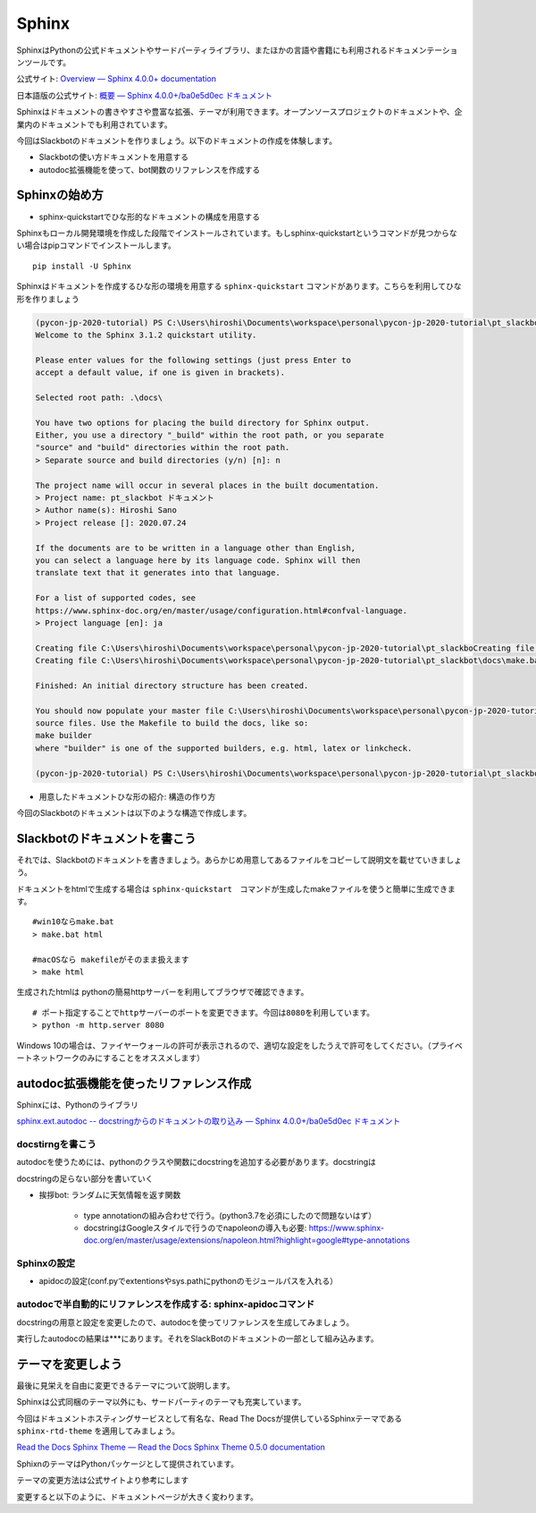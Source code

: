 ================================================================================
Sphinx
================================================================================

SphinxはPythonの公式ドキュメントやサードパーティライブラリ、またほかの言語や書籍にも利用されるドキュメンテーションツールです。

公式サイト: `Overview — Sphinx 4.0.0+ documentation <https://www.sphinx-doc.org/en/master/>`_

日本語版の公式サイト: `概要 — Sphinx 4.0.0+/ba0e5d0ec ドキュメント <https://www.sphinx-doc.org/ja/master/>`_

Sphinxはドキュメントの書きやすさや豊富な拡張、テーマが利用できます。オープンソースプロジェクトのドキュメントや、企業内のドキュメントでも利用されています。

今回はSlackbotのドキュメントを作りましょう。以下のドキュメントの作成を体験します。

- Slackbotの使い方ドキュメントを用意する
- autodoc拡張機能を使って、bot関数のリファレンスを作成する

Sphinxの始め方
============================

- sphinx-quickstartでひな形的なドキュメントの構成を用意する

Sphinxもローカル開発環境を作成した段階でインストールされています。もしsphinx-quickstartというコマンドが見つからない場合はpipコマンドでインストールします。

::

    pip install -U Sphinx

Sphinxはドキュメントを作成するひな形の環境を用意する ``sphinx-quickstart`` コマンドがあります。こちらを利用してひな形を作りましょう

.. code-block:: 

    (pycon-jp-2020-tutorial) PS C:\Users\hiroshi\Documents\workspace\personal\pycon-jp-2020-tutorial\pt_slackbot> sphinx-quickstart.exe .\docs\
    Welcome to the Sphinx 3.1.2 quickstart utility.

    Please enter values for the following settings (just press Enter to
    accept a default value, if one is given in brackets).

    Selected root path: .\docs\

    You have two options for placing the build directory for Sphinx output.
    Either, you use a directory "_build" within the root path, or you separate
    "source" and "build" directories within the root path.
    > Separate source and build directories (y/n) [n]: n

    The project name will occur in several places in the built documentation.
    > Project name: pt_slackbot ドキュメント
    > Author name(s): Hiroshi Sano
    > Project release []: 2020.07.24

    If the documents are to be written in a language other than English,
    you can select a language here by its language code. Sphinx will then
    translate text that it generates into that language.

    For a list of supported codes, see
    https://www.sphinx-doc.org/en/master/usage/configuration.html#confval-language.
    > Project language [en]: ja

    Creating file C:\Users\hiroshi\Documents\workspace\personal\pycon-jp-2020-tutorial\pt_slackboCreating file C:\Users\hiroshi\Documents\workspace\personal\pycon-jp-2020-tutorial\pt_slackboCreating file C:\Users\hiroshi\Documents\workspace\personal\pycon-jp-2020-tutorial\pt_slackbot\docs\Makefile.
    Creating file C:\Users\hiroshi\Documents\workspace\personal\pycon-jp-2020-tutorial\pt_slackbot\docs\make.bat.

    Finished: An initial directory structure has been created.

    You should now populate your master file C:\Users\hiroshi\Documents\workspace\personal\pycon-jp-2020-tutorial\pt_slackbot\docs\index.rst and create other documentation
    source files. Use the Makefile to build the docs, like so:
    make builder
    where "builder" is one of the supported builders, e.g. html, latex or linkcheck.

    (pycon-jp-2020-tutorial) PS C:\Users\hiroshi\Documents\workspace\personal\pycon-jp-2020-tutorial\pt_slackbot> cd .\docs\

- 用意したドキュメントひな形の紹介: 構造の作り方

今回のSlackbotのドキュメントは以下のような構造で作成します。

.. todo:: ファイルツリーを用意する。ファイルの後に意味をコメントする

Slackbotのドキュメントを書こう
==============================================================================================

それでは、Slackbotのドキュメントを書きましょう。あらかじめ用意してあるファイルをコピーして説明文を載せていきましょう。

.. todo:: ドキュメントの編集: SlackBotの使い方についての足らない部分を書いてドキュメントのビルドを行う

.. todo:: 挨拶や天気の追加した情報を、各自思いのままに入れてもらう。orいくつかパターンを用意する？

ドキュメントをhtmlで生成する場合は ``sphinx-quickstart``　コマンドが生成したmakeファイルを使うと簡単に生成できます。

::

    #win10ならmake.bat
    > make.bat html

    #macOSなら makefileがそのまま扱えます
    > make html

生成されたhtmlは pythonの簡易httpサーバーを利用してブラウザで確認できます。

::

    # ポート指定することでhttpサーバーのポートを変更できます。今回は8080を利用しています。
    > python -m http.server 8080

Windows 10の場合は、ファイヤーウォールの許可が表示されるので、適切な設定をしたうえで許可をしてください。（プライベートネットワークのみにすることをオススメします）

.. todo:: ブラウザの表示した結果をだす

autodoc拡張機能を使ったリファレンス作成
==============================================================================================

Sphinxには、Pythonのライブラリ

`sphinx.ext.autodoc -- docstringからのドキュメントの取り込み — Sphinx 4.0.0+/ba0e5d0ec ドキュメント <https://www.sphinx-doc.org/ja/master/usage/extensions/autodoc.html>`_


docstirngを書こう
---------------------------

autodocを使うためには、pythonのクラスや関数にdocstringを追加する必要があります。docstringは

.. todo:: docstringの説明リンク:python公式

docstringの足らない部分を書いていく

- 挨拶bot: ランダムに天気情報を返す関数

    - type annotationの組み合わせで行う。(python3.7を必須にしたので問題ないはず）
    - docstringはGoogleスタイルで行うのでnapoleonの導入も必要: https://www.sphinx-doc.org/en/master/usage/extensions/napoleon.html?highlight=google#type-annotations

.. todo:: そのほかの関数は、終わりに模範解答からコピーして実行して生成された結果を見ていく
    - connpassbot: jsonの取得関数、botが答える文字列生成の関数
    - 天気bot: xml取得関数、botが答える文字列生成の関数
    - botrunのメッセージハンドル（botの登録方法を記載する）


Sphinxの設定
---------------------------

- apidocの設定(conf.pyでextentionsやsys.pathにpythonのモジュールパスを入れる）


autodocで半自動的にリファレンスを作成する: sphinx-apidocコマンド
------------------------------------------------------------------------------------------------------------------------------

docstringの用意と設定を変更したので、autodocを使ってリファレンスを生成してみましょう。

.. todo::
    - sphinx-apidocでapidocのひな形を作成
    - make htmlで生成しよう

実行したautodocの結果は***にあります。それをSlackBotのドキュメントの一部として組み込みます。


テーマを変更しよう
=================================

最後に見栄えを自由に変更できるテーマについて説明します。

Sphinxは公式同梱のテーマ以外にも、サードパーティのテーマも充実しています。

今回はドキュメントホスティングサービスとして有名な、Read The Docsが提供しているSphinxテーマである ``sphinx-rtd-theme`` を適用してみましょう。

`Read the Docs Sphinx Theme — Read the Docs Sphinx Theme 0.5.0 documentation <https://sphinx-rtd-theme.readthedocs.io/en/stable/>`_

SphixnのテーマはPythonパッケージとして提供されています。

テーマの変更方法は公式サイトより参考にします


変更すると以下のように、ドキュメントページが大きく変わります。

